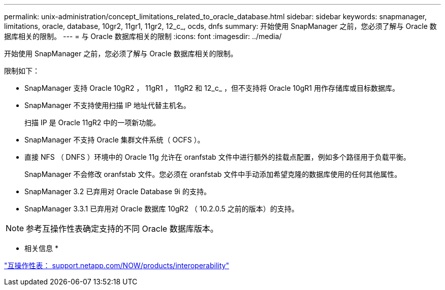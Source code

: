---
permalink: unix-administration/concept_limitations_related_to_oracle_database.html 
sidebar: sidebar 
keywords: snapmanager, limitations, oracle, database, 10gr2, 11gr1, 11gr2, 12_c_, ocds, dnfs 
summary: 开始使用 SnapManager 之前，您必须了解与 Oracle 数据库相关的限制。 
---
= 与 Oracle 数据库相关的限制
:icons: font
:imagesdir: ../media/


[role="lead"]
开始使用 SnapManager 之前，您必须了解与 Oracle 数据库相关的限制。

限制如下：

* SnapManager 支持 Oracle 10gR2 ， 11gR1 ， 11gR2 和 12_c_ ，但不支持将 Oracle 10gR1 用作存储库或目标数据库。
* SnapManager 不支持使用扫描 IP 地址代替主机名。
+
扫描 IP 是 Oracle 11gR2 中的一项新功能。

* SnapManager 不支持 Oracle 集群文件系统（ OCFS ）。
* 直接 NFS （ DNFS ）环境中的 Oracle 11g 允许在 oranfstab 文件中进行额外的挂载点配置，例如多个路径用于负载平衡。
+
SnapManager 不会修改 oranfstab 文件。您必须在 oranfstab 文件中手动添加希望克隆的数据库使用的任何其他属性。

* SnapManager 3.2 已弃用对 Oracle Database 9i 的支持。
* SnapManager 3.3.1 已弃用对 Oracle 数据库 10gR2 （ 10.2.0.5 之前的版本）的支持。



NOTE: 参考互操作性表确定支持的不同 Oracle 数据库版本。

* 相关信息 *

http://support.netapp.com/NOW/products/interoperability/["互操作性表： support.netapp.com/NOW/products/interoperability"]
